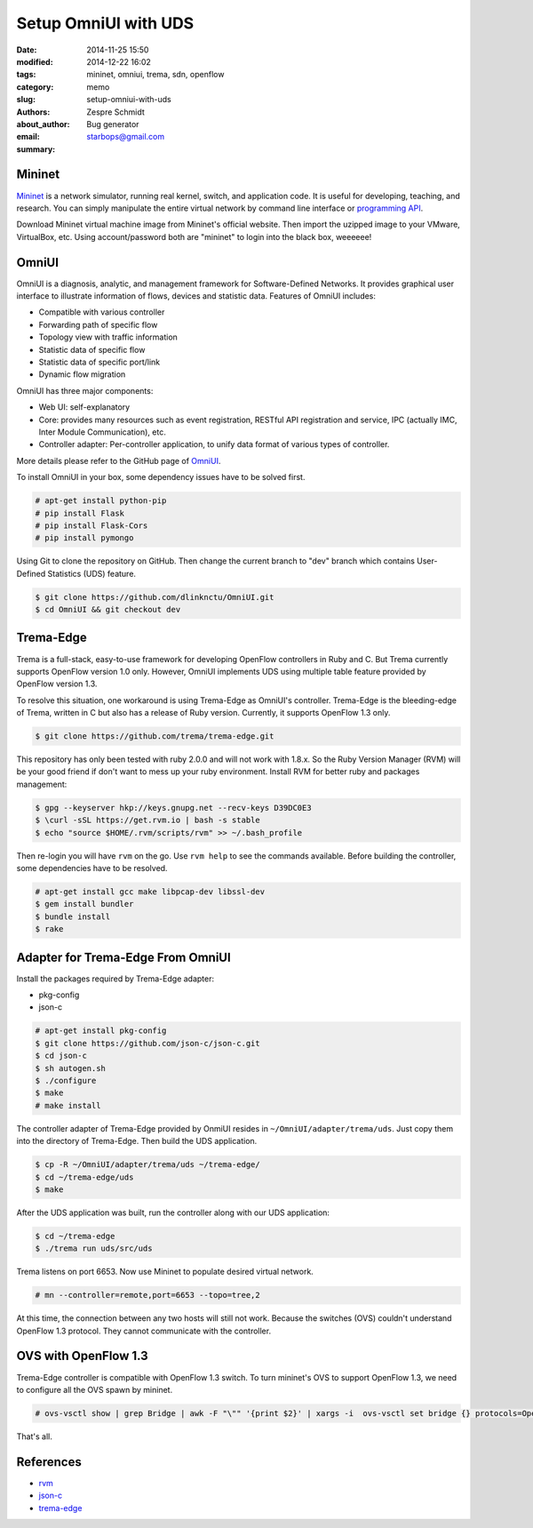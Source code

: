 =======================
 Setup OmniUI with UDS
=======================

:date: 2014-11-25 15:50
:modified: 2014-12-22 16:02
:tags: mininet, omniui, trema, sdn, openflow
:category: memo
:slug: setup-omniui-with-uds
:authors: Zespre Schmidt
:about_author: Bug generator
:email: starbops@gmail.com
:summary:

Mininet
=======

Mininet_ is a network simulator, running real kernel, switch, and application
code. It is useful for developing, teaching, and research. You can simply
manipulate the entire virtual network by command line interface or `programming
API`_.

Download Mininet virtual machine image from Mininet's official website. Then
import the uzipped image to your VMware, VirtualBox, etc. Using account/password
both are "mininet" to login into the black box, weeeeee!

OmniUI
======

OmniUI is a diagnosis, analytic, and management framework for Software-Defined
Networks. It provides graphical user interface to illustrate information of
flows, devices and statistic data. Features of OmniUI includes:

- Compatible with various controller
- Forwarding path of specific flow
- Topology view with traffic information
- Statistic data of specific flow
- Statistic data of specific port/link
- Dynamic flow migration

OmniUI has three major components:

- Web UI: self-explanatory
- Core: provides many resources such as event registration, RESTful API
  registration and service, IPC (actually IMC, Inter Module Communication),
  etc.
- Controller adapter: Per-controller application, to unify data format of
  various types of controller.

More details please refer to the GitHub page of OmniUI_.

To install OmniUI in your box, some dependency issues have to be solved first.

.. code-block:: bash

    # apt-get install python-pip
    # pip install Flask
    # pip install Flask-Cors
    # pip install pymongo

Using Git to clone the repository on GitHub. Then change the current branch to
"dev" branch which contains User-Defined Statistics (UDS) feature.

.. code-block:: bash

    $ git clone https://github.com/dlinknctu/OmniUI.git
    $ cd OmniUI && git checkout dev

Trema-Edge
==========

Trema is a full-stack, easy-to-use framework for developing OpenFlow
controllers in Ruby and C. But Trema currently supports OpenFlow version 1.0
only. However, OmniUI implements UDS using multiple table feature provided by
OpenFlow version 1.3.

To resolve this situation, one workaround is using Trema-Edge as OmniUI's
controller. Trema-Edge is the bleeding-edge of Trema, written in C but also has
a release of Ruby version. Currently, it supports OpenFlow 1.3 only.

.. code-block:: bash

    $ git clone https://github.com/trema/trema-edge.git

This repository has only been tested with ruby 2.0.0 and will not work with
1.8.x. So the Ruby Version Manager (RVM) will be your good friend if don't want
to mess up your ruby environment. Install RVM for better ruby and packages
management:

.. code-block:: bash

    $ gpg --keyserver hkp://keys.gnupg.net --recv-keys D39DC0E3
    $ \curl -sSL https://get.rvm.io | bash -s stable
    $ echo "source $HOME/.rvm/scripts/rvm" >> ~/.bash_profile

Then re-login you will have ``rvm`` on the go. Use ``rvm help`` to see the
commands available. Before building the controller, some dependencies have to
be resolved.

.. code-block:: bash

    # apt-get install gcc make libpcap-dev libssl-dev
    $ gem install bundler
    $ bundle install
    $ rake

Adapter for Trema-Edge From OmniUI
==================================

Install the packages required by Trema-Edge adapter:

- pkg-config
- json-c

.. code-block:: bash

    # apt-get install pkg-config
    $ git clone https://github.com/json-c/json-c.git
    $ cd json-c
    $ sh autogen.sh
    $ ./configure
    $ make
    # make install

The controller adapter of Trema-Edge provided by OnmiUI resides in
``~/OmniUI/adapter/trema/uds``. Just copy them into the directory of
Trema-Edge. Then build the UDS application.

.. code-block:: bash

    $ cp -R ~/OmniUI/adapter/trema/uds ~/trema-edge/
    $ cd ~/trema-edge/uds
    $ make

After the UDS application was built, run the controller along with our UDS
application:

.. code-block:: bash

    $ cd ~/trema-edge
    $ ./trema run uds/src/uds

Trema listens on port 6653. Now use Mininet to populate desired virtual
network.

.. code-block:: bash

    # mn --controller=remote,port=6653 --topo=tree,2

At this time, the connection between any two hosts will still not work. Because
the switches (OVS) couldn't understand OpenFlow 1.3 protocol. They cannot
communicate with the controller.

OVS with OpenFlow 1.3
=====================

Trema-Edge controller is compatible with OpenFlow 1.3 switch. To turn mininet's
OVS to support OpenFlow 1.3, we need to configure all the OVS spawn by mininet.

.. code-block:: bash

    # ovs-vsctl show | grep Bridge | awk -F "\"" '{print $2}' | xargs -i  ovs-vsctl set bridge {} protocols=OpenFlow10,OpenFlow12,OpenFlow13

That's all.

References
==========

- `rvm`__
- `json-c`__
- `trema-edge`__

.. _Mininet: http://mininet.org
.. _programming API: https://github.com/mininet/mininet/wiki/Introduction-to-Mininet
.. _OmniUI: https://github.com/dlinknctu/OmniUI
.. __: https://rvm.io/rvm/install
.. __: https://github.com/json-c/json-c
.. __: https://github.com/trema/trema-edge
